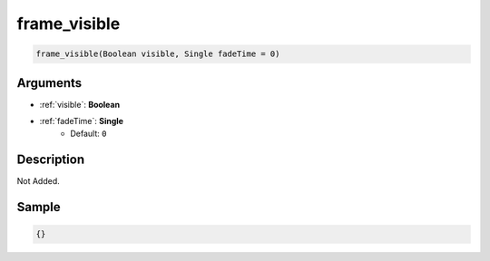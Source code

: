 .. _frame_visible:

frame_visible
========================

.. code-block:: text

	frame_visible(Boolean visible, Single fadeTime = 0)


Arguments
------------

* :ref:`visible`: **Boolean**
* :ref:`fadeTime`: **Single**
	* Default: ``0``

Description
-------------

Not Added.

Sample
-------------

.. code-block:: json

	{}

